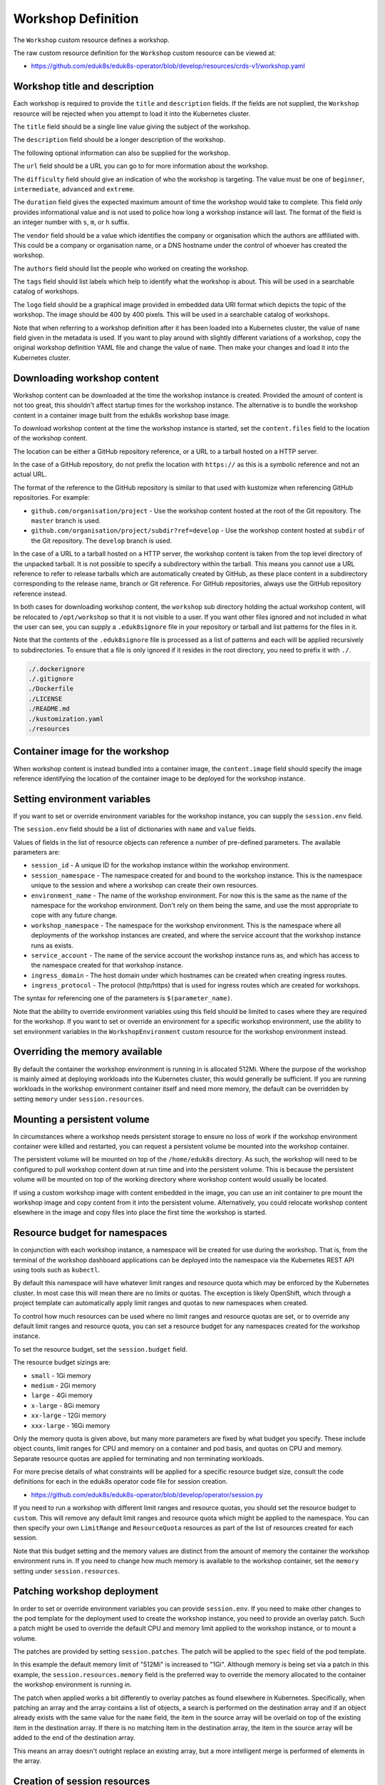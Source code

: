 Workshop Definition
===================

The ``Workshop`` custom resource defines a workshop.

The raw custom resource definition for the ``Workshop`` custom resource can be viewed at:

* https://github.com/eduk8s/eduk8s-operator/blob/develop/resources/crds-v1/workshop.yaml

Workshop title and description
------------------------------

Each workshop is required to provide the ``title`` and ``description`` fields. If the fields are not supplied, the ``Workshop`` resource will be rejected when you attempt to load it into the Kubernetes cluster.

.. code-block:: yaml
    :emphasize-lines: 6-7

    apiVersion: training.eduk8s.io/v1alpha2
    kind: Workshop
    metadata:
      name: lab-markdown-sample
    spec:
      title: Markdown Sample
      description: A sample workshop using Markdown
      content:
        files: github.com/eduk8s/lab-markdown-sample

The ``title`` field should be a single line value giving the subject of the workshop.

The ``description`` field should be a longer description of the workshop.

The following optional information can also be supplied for the workshop.

.. code-block:: yaml
    :emphasize-lines: 8-16

    apiVersion: training.eduk8s.io/v1alpha2
    kind: Workshop
    metadata:
      name: lab-markdown-sample
    spec:
      title: Markdown Sample
      description: A sample workshop using Markdown
      url: https://github.com/eduk8s/lab-markdown-sample
      difficulty: beginner
      duration: 15m
      vendor: eduk8s.io
      authors:
      - John Smith
      tags:
      - template
      logo: data:image/png;base64,....
      content:
        files: github.com/eduk8s/lab-markdown-sample

The ``url`` field should be a URL you can go to for more information about the workshop.

The ``difficulty`` field should give an indication of who the workshop is targeting. The value must be one of ``beginner``, ``intermediate``, ``advanced`` and ``extreme``.

The ``duration`` field gives the expected maximum amount of time the workshop would take to complete. This field only provides informational value and is not used to police how long a workshop instance will last. The format of the field is an integer number with ``s``, ``m``, or ``h`` suffix.

The ``vendor`` field should be a value which identifies the company or organisation which the authors are affiliated with. This could be a company or organisation name, or a DNS hostname under the control of whoever has created the workshop.

The ``authors`` field should list the people who worked on creating the workshop.

The ``tags`` field should list labels which help to identify what the workshop is about. This will be used in a searchable catalog of workshops.

The ``logo`` field should be a graphical image provided in embedded data URI format which depicts the topic of the workshop. The image should be 400 by 400 pixels. This will be used in a searchable catalog of workshops.

Note that when referring to a workshop definition after it has been loaded into a Kubernetes cluster, the value of ``name`` field given in the metadata is used. If you want to play around with slightly different variations of a workshop, copy the original workshop definition YAML file and change the value of ``name``. Then make your changes and load it into the Kubernetes cluster.

Downloading workshop content
----------------------------

Workshop content can be downloaded at the time the workshop instance is created. Provided the amount of content is not too great, this shouldn't affect startup times for the workshop instance. The alternative is to bundle the workshop content in a container image built from the eduk8s workshop base image.

To download workshop content at the time the workshop instance is started, set the ``content.files`` field to the location of the workshop content.

.. code-block:: yaml
    :emphasize-lines: 8-9

    apiVersion: training.eduk8s.io/v1alpha2
    kind: Workshop
    metadata:
      name: lab-markdown-sample
    spec:
      title: Markdown Sample
      description: A sample workshop using Markdown
      content:
        files: github.com/eduk8s/lab-markdown-sample

The location can be either a GitHub repository reference, or a URL to a tarball hosted on a HTTP server.

In the case of a GitHub repository, do not prefix the location with ``https://`` as this is a symbolic reference and not an actual URL.

The format of the reference to the GitHub repository is similar to that used with kustomize when referencing GitHub repositories. For example:

* ``github.com/organisation/project`` - Use the workshop content hosted at the root of the Git repository. The ``master`` branch is used.
* ``github.com/organisation/project/subdir?ref=develop`` - Use the workshop content hosted at ``subdir`` of the Git repository. The ``develop`` branch is used.

In the case of a URL to a tarball hosted on a HTTP server, the workshop content is taken from the top level directory of the unpacked tarball. It is not possible to specify a subdirectory within the tarball. This means you cannot use a URL reference to refer to release tarballs which are automatically created by GitHub, as these place content in a subdirectory corresponding to the release name, branch or Git reference. For GitHub repositories, always use the GitHub repository reference instead.

In both cases for downloading workshop content, the ``workshop`` sub directory holding the actual workshop content, will be relocated to ``/opt/workshop`` so that it is not visible to a user. If you want other files ignored and not included in what the user can see, you can supply a ``.eduk8signore`` file in your repository or tarball and list patterns for the files in it.

Note that the contents of the ``.eduk8signore`` file is processed as a list of patterns and each will be applied recursively to subdirectories. To ensure that a file is only ignored if it resides in the root directory, you need to prefix it with ``./``.

.. code-block:: text

    ./.dockerignore
    ./.gitignore
    ./Dockerfile
    ./LICENSE
    ./README.md
    ./kustomization.yaml
    ./resources

Container image for the workshop
--------------------------------

When workshop content is instead bundled into a container image, the ``content.image`` field should specify the image reference identifying the location of the container image to be deployed for the workshop instance.

.. code-block:: yaml
    :emphasize-lines: 8-9

    apiVersion: training.eduk8s.io/v1alpha2
    kind: Workshop
    metadata:
      name: lab-markdown-sample
    spec:
      title: Markdown Sample
      description: A sample workshop using Markdown
      content:
        image: quay.io/eduk8s/lab-markdown-sample:master

Setting environment variables
-----------------------------

If you want to set or override environment variables for the workshop instance, you can supply the ``session.env`` field.

.. code-block:: yaml
    :emphasize-lines: 10-13

    apiVersion: training.eduk8s.io/v1alpha2
    kind: Workshop
    metadata:
      name: lab-markdown-sample
    spec:
      title: Markdown Sample
      description: A sample workshop using Markdown
      content:
        image: quay.io/eduk8s/workshop-dashboard:master
      session:
        env:
        - name: REGISTRY_HOST
          value: registry.eduk8s.io

The ``session.env`` field should be a list of dictionaries with ``name`` and ``value`` fields.

Values of fields in the list of resource objects can reference a number of pre-defined parameters. The available parameters are:

* ``session_id`` - A unique ID for the workshop instance within the workshop environment.
* ``session_namespace`` - The namespace created for and bound to the workshop instance. This is the namespace unique to the session and where a workshop can create their own resources.
* ``environment_name`` - The name of the workshop environment. For now this is the same as the name of the namespace for the workshop environment. Don't rely on them being the same, and use the most appropriate to cope with any future change.
* ``workshop_namespace`` - The namespace for the workshop environment. This is the namespace where all deployments of the workshop instances are created, and where the service account that the workshop instance runs as exists.
* ``service_account`` - The name of the service account the workshop instance runs as, and which has access to the namespace created for that workshop instance.
* ``ingress_domain`` - The host domain under which hostnames can be created when creating ingress routes.
* ``ingress_protocol`` - The protocol (http/https) that is used for ingress routes which are created for workshops.

The syntax for referencing one of the parameters is ``$(parameter_name)``.

Note that the ability to override environment variables using this field should be limited to cases where they are required for the workshop. If you want to set or override an environment for a specific workshop environment, use the ability to set environment variables in the ``WorkshopEnvironment`` custom resource for the workshop environment instead.

Overriding the memory available
-------------------------------

By default the container the workshop environment is running in is allocated 512Mi. Where the purpose of the workshop is mainly aimed at deploying workloads into the Kubernetes cluster, this would generally be sufficient. If you are running workloads in the workshop environment container itself and need more memory, the default can be overridden by setting ``memory`` under ``session.resources``.

.. code-block:: yaml
    :emphasize-lines: 10-12

    apiVersion: training.eduk8s.io/v1alpha2
    kind: Workshop
    metadata:
      name: lab-markdown-sample
    spec:
      title: Markdown Sample
      description: A sample workshop using Markdown
      content:
        image: quay.io/eduk8s/lab-markdown-sample:master
      session:
        resources:
          memory: 1Gi

Mounting a persistent volume
----------------------------

In circumstances where a workshop needs persistent storage to ensure no loss of work if the workshop environment container were killed and restarted, you can request a persistent volume be mounted into the workshop container.

.. code-block:: yaml
    :emphasize-lines: 10-12

    apiVersion: training.eduk8s.io/v1alpha2
    kind: Workshop
    metadata:
      name: lab-markdown-sample
    spec:
      title: Markdown Sample
      description: A sample workshop using Markdown
      content:
        image: quay.io/eduk8s/lab-markdown-sample:master
      session:
        resources:
          storage: 5Gi

The persistent volume will be mounted on top of the ``/home/eduk8s`` directory. As such, the workshop will need to be configured to pull workshop content down at run time and into the persistent volume. This is because the persistent volume will be mounted on top of the working directory where workshop content would usually be located.

If using a custom workshop image with content embedded in the image, you can use an init container to pre mount the workshop image and copy content from it into the persistent volume. Alternatively, you could relocate workshop content elsewhere in the image and copy files into place the first time the workshop is started.

Resource budget for namespaces
------------------------------

In conjunction with each workshop instance, a namespace will be created for use during the workshop. That is, from the terminal of the workshop dashboard applications can be deployed into the namespace via the Kubernetes REST API using tools such as ``kubectl``.

By default this namespace will have whatever limit ranges and resource quota which may be enforced by the Kubernetes cluster. In most case this will mean there are no limits or quotas. The exception is likely OpenShift, which through a project template can automatically apply limit ranges and quotas to new namespaces when created.

To control how much resources can be used where no limit ranges and resource quotas are set, or to override any default limit ranges and resource quota, you can set a resource budget for any namespaces created for the workshop instance.

To set the resource budget, set the ``session.budget`` field.

.. code-block:: yaml
    :emphasize-lines: 10-11

    apiVersion: training.eduk8s.io/v1alpha2
    kind: Workshop
    metadata:
      name: lab-markdown-sample
    spec:
      title: Markdown Sample
      description: A sample workshop using Markdown
      content:
        image: quay.io/eduk8s/lab-markdown-sample:master
      session:
        budget: small

The resource budget sizings are:

* ``small`` - 1Gi memory
* ``medium`` - 2Gi memory
* ``large`` - 4Gi memory
* ``x-large`` - 8Gi memory
* ``xx-large`` - 12Gi memory
* ``xxx-large`` - 16Gi memory

Only the memory quota is given above, but many more parameters are fixed by what budget you specify. These include object counts, limit ranges for CPU and memory on a container and pod basis, and quotas on CPU and memory. Separate resource quotas are applied for terminating and non terminating workloads.

For more precise details of what constraints will be applied for a specific resource budget size, consult the code definitions for each in the eduk8s operator code file for session creation.

* https://github.com/eduk8s/eduk8s-operator/blob/develop/operator/session.py

If you need to run a workshop with different limit ranges and resource quotas, you should set the resource budget to ``custom``. This will remove any default limit ranges and resource quota which might be applied to the namespace. You can then specify your own ``LimitRange`` and ``ResourceQuota`` resources as part of the list of resources created for each session.

Note that this budget setting and the memory values are distinct from the amount of memory the container the workshop environment runs in. If you need to change how much memory is available to the workshop container, set the ``memory`` setting under ``session.resources``.

Patching workshop deployment
----------------------------

In order to set or override environment variables you can provide ``session.env``. If you need to make other changes to the pod template for the deployment used to create the workshop instance, you need to provide an overlay patch. Such a patch might be used to override the default CPU and memory limit applied to the workshop instance, or to mount a volume.

The patches are provided by setting ``session.patches``. The patch will be applied to the ``spec`` field of the pod template.

.. code-block:: yaml
    :emphasize-lines: 10-18

    apiVersion: training.eduk8s.io/v1alpha2
    kind: Workshop
    metadata:
      name: lab-resource-testing
    spec:
      title: Resource testing
      description: Play area for testing memory resources
      content:
        image: quay.io/eduk8s/workshop-dashboard:master
      session:
        patches:
          containers:
          - name: workshop
            resources:
              requests:
                memory: "1Gi"
              limits:
                memory: "1Gi"

In this example the default memory limit of "512Mi" is increased to "1Gi". Although memory is being set via a patch in this example, the ``session.resources.memory`` field is the preferred way to override the memory allocated to the container the workshop environment is running in.

The patch when applied works a bit differently to overlay patches as found elsewhere in Kubernetes. Specifically, when patching an array and the array contains a list of objects, a search is performed on the destination array and if an object already exists with the same value for the ``name`` field, the item in the source array will be overlaid on top of the existing item in the destination array. If there is no matching item in the destination array, the item in the source array will be added to the end of the destination array.

This means an array doesn't outright replace an existing array, but a more intelligent merge is performed of elements in the array.

Creation of session resources
-----------------------------

When a workshop instance is created, the deployment running the workshop dashboard is created in the namespace for the workshop environment. When more than one workshop instance is created under that workshop environment, all those deployments are in the same namespace.

For each workshop instance, a separate empty namespace is created with name corresponding to the workshop session. The workshop instance is configured so that the service account that the workshop instance runs under can access and create resources in the namespace created for that workshop instance. Each separate workshop instance has its own corresponding namespace and they can't see the namespace for another instance.

If you want to pre-create additional resources within the namespace for a workshop instance, you can supply a list of the resources against the ``session.objects`` field within the workshop definition. You might use this to add additional custom roles to the service account for the workshop instance when working in that namespace, or to deploy a distinct instance of an application for just that workshop instance, such as a private image registry.

.. code-block:: yaml
    :emphasize-lines: 10-48

    apiVersion: training.eduk8s.io/v1alpha2
    kind: Workshop
    metadata:
      name: lab-registry-testing
    spec:
      title: Registry Testing
      description: Play area for testing image registry
      content:
        image: quay.io/eduk8s/workshop-dashboard:master
      session:
        objects:
        - apiVersion: apps/v1
          kind: Deployment
          metadata:
            name: registry
          spec:
            replicas: 1
            selector:
              matchLabels:
                deployment: registry
            strategy:
              type: Recreate
            template:
              metadata:
                labels:
                  deployment: registry
              spec:
                containers:
                - name: registry
                  image: registry.hub.docker.com/library/registry:2.6.1
                  imagePullPolicy: IfNotPresent
                  ports:
                  - containerPort: 5000
                    protocol: TCP
                  env:
                  - name: REGISTRY_STORAGE_DELETE_ENABLED
                    value: "true"
        - apiVersion: v1
          kind: Service
          metadata:
            name: registry
          spec:
            type: ClusterIP
            ports:
            - port: 80
              targetPort: 5000
            selector:
              deployment: registry

Note that for namespaced resources, it is not necessary to specify the ``namespace`` field of the resource ``metadata``. When the ``namespace`` field is not present the resource will automatically be created within the session namespace for that workshop instance.

When resources are created, owner references are added making the ``WorkshopSession`` custom resource corresponding to the workshop instance the owner. This means that when the workshop instance is deleted, any resources will be automatically deleted.

Values of fields in the list of resource objects can reference a number of pre-defined parameters. The available parameters are:

* ``session_id`` - A unique ID for the workshop instance within the workshop environment.
* ``session_namespace`` - The namespace created for and bound to the workshop instance. This is the namespace unique to the session and where a workshop can create their own resources.
* ``environment_name`` - The name of the workshop environment. For now this is the same as the name of the namespace for the workshop environment. Don't rely on them being the same, and use the most appropriate to cope with any future change.
* ``workshop_namespace`` - The namespace for the workshop environment. This is the namespace where all deployments of the workshop instances are created, and where the service account that the workshop instance runs as exists.
* ``service_account`` - The name of the service account the workshop instance runs as, and which has access to the namespace created for that workshop instance.
* ``ingress_domain`` - The host domain under which hostnames can be created when creating ingress routes.
* ``ingress_protocol`` - The protocol (http/https) that is used for ingress routes which are created for workshops.

The syntax for referencing one of the parameters is ``$(parameter_name)``.

In the case of cluster scoped resources, it is important that you set the name of the created resource so that it embeds the value of ``$(session_namespace)``. This way the resource name is unique to the workshop instance and you will not get a clash with a resource for a different workshop instance.

Note that due to shortcomings in the current official Python REST API client for Kubernetes, the way it creates resource objects from an arbitrary resource description means it will fail for custom resources. As a workaround until the Python REST API client is fixed, you need to flag custom resources, and indicate whether they have cluster scope or are namespaced. To do this add an annotation to the metadata for the resource with name ``training.eduk8s.io/objects.crd.scope`` and set it to either ``Cluster`` or ``Namespaced``.

For examples of making use of the available parameters see the following sections.

Overriding default RBAC rules
-----------------------------

By default the service account created for the workshop instance, has ``admin`` role access to the session namespace created for that workshop instance. This enables the service account to be used to deploy applications to the session namespace, as well as manage secrets and service accounts.

Where a workshop doesn't require ``admin`` access for the namespace, you can reduce the level of access it has to ``edit`` or ``view`` by setting the ``session.role`` field.

.. code-block:: yaml
    :emphasize-lines: 10-11

    apiVersion: training.eduk8s.io/v1alpha2
    kind: Workshop
    metadata:
      name: lab-role-testing
    spec:
      title: Role Testing
      description: Play area for testing roles
      content:
        image: quay.io/eduk8s/workshop-dashboard:master
      session:
        role: view

If you need to add additional roles to the service account, such as the ability to work with custom resource types which have been added to the cluster, you can add the appropriate ``Role`` and ``RoleBinding`` definitions to the ``session.objects`` field described previously.

.. code-block:: yaml
    :emphasize-lines: 10-43

    apiVersion: training.eduk8s.io/v1alpha2
    kind: Workshop
    metadata:
      name: lab-kpack-testing
    spec:
      title: Kpack Testing
      description: Play area for testing kpack
      content:
        image: quay.io/eduk8s/workshop-dashboard:master
      session:
        objects:
        - apiVersion: rbac.authorization.k8s.io/v1
          kind: Role
          metadata:
            name: kpack-user
          rules:
          - apiGroups:
            - build.pivotal.io
            resources:
            - builds
            - builders
            - images
            - sourceresolvers
            verbs:
            - get
            - list
            - watch
            - create
            - delete
            - patch
            - update
        - apiVersion: rbac.authorization.k8s.io/v1
          kind: RoleBinding
          metadata:
            name: kpack-user
          roleRef:
            apiGroup: rbac.authorization.k8s.io
            kind: Role
            name: kpack-user
          subjects:
          - kind: ServiceAccount
            namespace: $(workshop_namespace)
            name: $(service_account)

Because the subject of a ``RoleBinding`` needs to specify the service account name and namespace it is contained within, both of which are unknown in advance, references to parameters for the workshop namespace and service account for the workshop instance are used when defining the subject.

Adding additional resources via ``session.objects`` can also be used to grant cluster level roles, which would be necessary if you need to grant the service account ``cluster-admin`` role.

.. code-block:: yaml
    :emphasize-lines: 10-23

    apiVersion: training.eduk8s.io/v1alpha2
    kind: Workshop
    metadata:
      name: lab-admin-testing
    spec:
      title: Admin Testing
      description: Play area for testing cluster admin
      content:
        image: quay.io/eduk8s/workshop-dashboard:master
      session:
        objects:
        - apiVersion: rbac.authorization.k8s.io/v1
          kind: ClusterRoleBinding
          metadata:
            name: $(session_namespace)-cluster-admin
          roleRef:
            apiGroup: rbac.authorization.k8s.io
            kind: ClusterRole
            name: cluster-admin
          subjects:
          - kind: ServiceAccount
            namespace: $(workshop_namespace)
            name: $(service_account)

In this case the name of the cluster role binding resource embeds ``$(session_namespace)`` so that its name is unique to the workshop instance and doesn't overlap with a binding for a different workshop instance.

Creating additional namespaces
------------------------------

For each workshop instance a session namespace is created, into which applications can be pre-deployed, or deployed as part of the workshop.

If you need more than one namespace per workshop instance, you can create further namespaces by adding an appropriate ``Namespace`` resource to ``session.objects``.

.. code-block:: yaml
    :emphasize-lines: 10-15

    apiVersion: training.eduk8s.io/v1alpha2
    kind: Workshop
    metadata:
      name: lab-namespace-testing
    spec:
      title: Namespace Testing
      description: Play area for testing namespaces
      content:
        image: quay.io/eduk8s/workshop-dashboard:master
      session:
        objects:
        - apiVersion: v1
          kind: Namespace
          metadata:
            name: $(session_namespace)-apps

When additional namespaces are created, limit ranges and resource quotas will be set as per the resource budget set for the workshop. That is, each namespace has a separate resource budget, it is not shared.

If you need to have a different resource budget set for the additional namespace, you can add the annotation ``training.eduk8s.io/session.budget`` in the ``Namespace`` resource metadata and set the value to the required resource budget.

.. code-block:: yaml
    :emphasize-lines: 10-17

    apiVersion: training.eduk8s.io/v1alpha2
    kind: Workshop
    metadata:
      name: lab-namespace-testing
    spec:
      title: Namespace Testing
      description: Play area for testing namespaces
      content:
        image: quay.io/eduk8s/workshop-dashboard:master
      session:
        objects:
        - apiVersion: v1
          kind: Namespace
          metadata:
            name: $(session_namespace)-apps
            annotations:
              training.eduk8s.io/session.budget: large

If you need more fine grained control over the limit ranges and resource quotas, set the value of the annotation to ``custom`` and add the ``LimitRange`` and ``ResourceQuota`` definitions to ``session.objects``.

In this case you must set the ``namespace`` for the ``LimitRange`` and ``ResourceQuota`` resource to the name of the namespace, e.g., ``$(session_namespace)-apps`` so they are only applied to that namespace.

If you need to override what role the service account for the workshop instance has in the additional namespace, you can set the ``training.eduk8s.io/session.role`` annotation on the ``Namespace`` resource.

.. code-block:: yaml
    :emphasize-lines: 10-17

    apiVersion: training.eduk8s.io/v1alpha2
    kind: Workshop
    metadata:
      name: lab-namespace-testing
    spec:
      title: Namespace Testing
      description: Play area for testing namespaces
      content:
        image: quay.io/eduk8s/workshop-dashboard:master
      session:
        objects:
        - apiVersion: v1
          kind: Namespace
          metadata:
            name: $(session_namespace)-apps
            annotations:
              training.eduk8s.io/session.role: view

If needing to create any other resources within the additional namespace, such as deployments, ensure that the ``namespace`` is set in the ``metadata`` of the resource, e.g., ``$(session_namespace)-apps``.

Shared workshop resources
-------------------------

Adding a list of resources to ``session.objects`` will result in the given resources being created for each workshop instance, where namespaced resources will default to being created in the session namespace for that workshop instance.

If instead you want to have one common shared set of resources created once for the whole workshop environment, that is, used by all workshop instances, you can list them in the ``environment.objects`` field.

This might for example be used to deploy a single image registry which is used by all workshop instances, with a Kubernetes job used to import a set of images into the image registry, which are then referenced by the workshop instances.

For namespaced resources, it is not necessary to specify the ``namespace`` field of the resource ``metadata``. When the ``namespace`` field is not present the resource will automatically be created within the workshop namespace for that workshop environment.

When resources are created, owner references are added making the ``WorkshopEnvironment`` custom resource corresponding to the workshop environment the owner. This means that when the workshop environment is deleted, any resources will be automatically deleted.

Values of fields in the list of resource objects can reference a number of pre-defined parameters. The available parameters are:

* ``workshop_name`` - The name of the workshop. This is the name of the ``Workshop`` definition the workshop environment was created against.
* ``environment_name`` - The name of the workshop environment. For now this is the same as the name of the namespace for the workshop environment. Don't rely on them being the same, and use the most appropriate to cope with any future change.
* ``environment_token`` - The value of the token which needs to be used in workshop requests against the workshop environment.
* ``workshop_namespace`` - The namespace for the workshop environment. This is the namespace where all deployments of the workshop instances, and their service accounts, are created. It is the same namespace that shared workshop resources are created.

If you want to create additional namespaces associated with the workshop environment, embed a reference to ``$(workshop_namespace)`` in the name of the additional namespaces, with an appropriate suffix. Be mindful that the suffix doesn't overlap with the range of session IDs for workshop instances.

Overriding pod security policy
------------------------------

The pod for the workshop session will be setup with a pod security policy which restricts what can be done from containers in the pod. The nature of the applied pod security policy will be adjusted when enabling support for doing docker builds to enable the ability to do docker builds inside the side car container attached to the workshop container.

If you are customising the workshop by patching the pod specification using ``session.patches``, in order to add your own side car container, and that side car container needs a custom pod security policy which you define in ``environment.objects`` or ``session.objects``, you will need to disable the application of the pod security policy done by the eduk8s operator. This can be done by setting ``session.security.policy`` to ``custom``.

.. code-block:: yaml
    :emphasize-lines: 10-12

    apiVersion: training.eduk8s.io/v1alpha2
    kind: Workshop
    metadata:
      name: lab-policy-testing
    spec:
      title: Policy Testing
      description: Play area for testing policy override
      content:
        image: quay.io/eduk8s/workshop-dashboard:master
      session:
        security:
          policy: custom
        objects:
        - apiVersion: rbac.authorization.k8s.io/v1
          kind: RoleBinding
          metadata:
            namespace: $(workshop_namespace)
            name: $(session_namespace)-podman
          roleRef:
            apiGroup: rbac.authorization.k8s.io
            kind: ClusterRole
            name: $(workshop_namespace)-podman
          subjects:
          - kind: ServiceAccount
            namespace: $(workshop_namespace)
            name: $(service_account)
      environment:
        objects:
        - apiVersion: policy/v1beta1
          kind: PodSecurityPolicy
          metadata:
            name: aaa-$(workshop_namespace)-podman
          spec:
            privileged: true
            allowPrivilegeEscalation: true
            requiredDropCapabilities:
            - KILL
            - MKNOD
            hostIPC: false
            hostNetwork: false
            hostPID: false
            hostPorts: []
            runAsUser:
              rule: MustRunAsNonRoot
            seLinux:
              rule: RunAsAny
            fsGroup:
              rule: RunAsAny
            supplementalGroups:
              rule: RunAsAny
            volumes:
            - configMap
            - downwardAPI
            - emptyDir
            - persistentVolumeClaim
            - projected
            - secret
        - apiVersion: rbac.authorization.k8s.io/v1
          kind: ClusterRole
          metadata:
            name: $(workshop_namespace)-podman
          rules:
          - apiGroups:
            - policy
            resources:
            - podsecuritypolicies
            verbs:
            - use
            resourceNames:
            - aaa-$(workshop_namespace)-podman

By overriding the pod security policy you are responsible for limiting what can be done from the workshop pod. In other words, you should only add just the extra capabilities you need. The pod security policy will only be applied to the pod the workshop session runs in, it does not affect any pod security policy applied to service accounts which exist in the session namespace or other namespaces which have been created.

Note that due to a lack of a good way to deterministically determine priority of applied pod security policies when a default pod security policy has been applied globally by mapping it to the ``system:authenticated`` group, with priority instead falling back to ordering of the names of the pod security policies, it is recommend you use ``aaa-`` as a prefix to the custom pod security name you create. This will ensure that it take precedence over any global default pod security policy such as ``restricted``, ``pks-restricted`` or ``vmware-system-tmc-restricted``, no matter what the name of the global policy default is called.

Defining additional ingress points
----------------------------------

If running additional background applications, by default they are only accessible to other processes within the same container. In order for an application to be accessible to a user via their web browser, an ingress needs to be created mapping to the port for the application.

You can do this by supplying a list of the ingress points, and the internal container port they map to, by setting the ``session.ingresses`` field in the workshop definition.

.. code-block:: yaml
    :emphasize-lines: 10-13

    apiVersion: training.eduk8s.io/v1alpha2
    kind: Workshop
    metadata:
      name: lab-application-testing
    spec:
      title: Application Testing
      description: Play area for testing my application
      content:
        image: quay.io/eduk8s-tests/lab-application-testing:master
      session:
        ingresses:
        - name: application
          port: 8080

The form of the hostname used in URL to access the service will be:

.. code-block:: text

    $(session_namespace)-application.$(ingress_domain)

Note that you should not use as the name of any additional dashboards, ``terminal``, ``console``, ``slides`` or ``editor``. These are reserved for the corresponding builtin capabilities providing those features.

Accessing the service will be protected by any access controls enforced by the workshop environment or training portal. If the training portal is used this should be transparent, otherwise you will need to supply any login credentials for the workshop again when prompted by your web browser.

Enabling the Kubernetes console
-------------------------------

By default the Kubernetes console is not enabled. If you want to enable it and make it available through the web browser when accessing a workshop, you need to add a ``session.applications.console`` section to the workshop definition, and set the ``enabled`` property to ``true``.

.. code-block:: yaml
    :emphasize-lines: 11-13

    apiVersion: training.eduk8s.io/v1alpha2
    kind: Workshop
    metadata:
      name: lab-application-testing
    spec:
      title: Application Testing
      description: Play area for testing my application
      content:
        image: quay.io/eduk8s-tests/lab-application-testing:master
      session:
        applications:
          console:
            enabled: true

The Kubernetes dashboard provided by the Kubernetes project will be used. If you would rather use Octant as the console, you can set the ``vendor`` property to ``octant``.

.. code-block:: yaml
    :emphasize-lines: 11-14

    apiVersion: training.eduk8s.io/v1alpha2
    kind: Workshop
    metadata:
      name: lab-application-testing
    spec:
      title: Application Testing
      description: Play area for testing my application
      content:
        image: quay.io/eduk8s-tests/lab-application-testing:master
      session:
        applications:
          console:
            enabled: true
            vendor: octant

When ``vendor`` is not set, ``kubernetes`` is assumed.

If a workshop is designed such that it can only be run on OpenShift, and you wish to use the OpenShift web console, you can set vendor to ``openshift``.

.. code-block:: yaml
    :emphasize-lines: 11-14

    apiVersion: training.eduk8s.io/v1alpha2
    kind: Workshop
    metadata:
      name: lab-application-testing
    spec:
      title: Application Testing
      description: Play area for testing my application
      content:
        image: quay.io/eduk8s-tests/lab-application-testing:master
      session:
        applications:
          console:
            enabled: true
            vendor: openshift

In just the case of the OpenShift web console, if you need to override the default version of the OpenShift web console used, you can set the ``openshift.version`` sub property.

.. code-block:: yaml
    :emphasize-lines: 15-16

    apiVersion: training.eduk8s.io/v1alpha2
    kind: Workshop
    metadata:
      name: lab-application-testing
    spec:
      title: Application Testing
      description: Play area for testing my application
      content:
        image: quay.io/eduk8s-tests/lab-application-testing:master
      session:
        applications:
          console:
            enabled: true
            vendor: openshift
            openshift:
              version: "4.3"

Ensure that you add quotes around the version number so that it is interpreted as a string.

The source of the container image for the OpenShift web console will be ``quay.io/openshift/origin-console``. If you want to use a container image for the OpenShift web console which is hosted elsewhere, you can set the ``openshift.image`` sub property.

.. code-block:: yaml
    :emphasize-lines: 15-16

    apiVersion: training.eduk8s.io/v1alpha2
    kind: Workshop
    metadata:
      name: lab-application-testing
    spec:
      title: Application Testing
      description: Play area for testing my application
      content:
        image: quay.io/eduk8s-tests/lab-application-testing:master
      session:
        applications:
          console:
            enabled: true
            vendor: openshift
            openshift:
              image: quay.io/openshift/origin-console:4.3

Note that the OpenShift web console will not be fully functional if deployed to a Kubernetes cluster other than OpenShift as it is dependent on resource types only found in OpenShift.

Even on OpenShift, the web console may not be fully functional due to the restrictive RBAC in place for a workshop session. This is because the OpenShift web console is usually deployed global to the cluster and with elevated role access. You may be able to unlock some extra capabilities of the OpenShift web console if you can identify any additional roles that need to be granted to the service account used by the workshop environment, and enable access by adding appropriate ``Role`` or ``RoleBinding`` resources to the workshop definition.

Enabling the integrated editor
------------------------------

By default the integrated web based editor is not enabled. If you want to enable it and make it available through the web browser when accessing a workshop, you need to add a ``session.applications.editor`` section to the workshop definition, and set the ``enabled`` property to ``true``.

.. code-block:: yaml
    :emphasize-lines: 11-13

    apiVersion: training.eduk8s.io/v1alpha2
    kind: Workshop
    metadata:
      name: lab-application-testing
    spec:
      title: Application Testing
      description: Play area for testing my application
      content:
        image: quay.io/eduk8s-tests/lab-application-testing:master
      session:
        applications:
          editor:
            enabled: true

The integrated editor used is Theia. Although Theia supports plugins, a search for local plugins installed with the editor is not enabled by default. This is because of the extra memory requirements from running the plugins. To enable the builtin plugins set the ``applications.editor.plugins.enabled`` property to ``true``.

.. code-block:: yaml
    :emphasize-lines: 11-12,16-17

    apiVersion: training.eduk8s.io/v1alpha2
    kind: Workshop
    metadata:
      name: lab-application-testing
    spec:
      title: Application Testing
      description: Play area for testing my application
      content:
        image: quay.io/eduk8s-tests/lab-application-testing:master
      session:
        resources:
          memory: 1Gi
        applications:
          editor:
            enabled: true
            plugins:
              enabled: true

Because of extra memory resources required, you would generally want to increase the amount of memory used by the workshop session environment.

If you want to use additional editor plugins, they can be installed from the editor, or you can include them with the workshop content, or specify them in the workshop definition.

When including the plugins in the workshop content, they need to have been installed under the ``workshop/theia/plugins`` directory. If listing them in the workshop definition list them under the ``applications.editor.plugins.install`` property:

.. code-block:: yaml
    :emphasize-lines: 18-23

    apiVersion: training.eduk8s.io/v1alpha2
    kind: Workshop
    metadata:
      name: lab-application-testing
    spec:
      title: Application Testing
      description: Play area for testing my application
      content:
        image: quay.io/eduk8s-tests/lab-application-testing:master
      session:
        resources:
          memory: 1Gi
        applications:
          editor:
            enabled: true
            plugins:
              enabled: true
              install:
              - "https://github.com/redhat-developer/vscode-java/releases/download/v0.54.2/redhat.java-0.54.2.vsix"
              - "https://github.com/microsoft/vscode-java-debug/releases/download/0.24.0/vscjava.vscode-java-debug-0.24.0.vsix"
              - "https://github.com/microsoft/vscode-java-test/releases/download/0.22.0/vscjava.vscode-java-test-0.22.0.vsix"
              - "https://github.com/microsoft/vscode-java-dependency/releases/download/0.6.0/vscode-java-dependency-0.6.0.vsix"
              - "https://s3-us-west-1.amazonaws.com/s3-test.spring.io/sts4/vscode-extensions/snapshots/vscode-spring-boot-1.18.0-202005071819.vsix"

Note that although additional plugins are listed here for Java, if you use the dedicated Java environment base images, these will already be pre-installed and you do not need to add them yourself.

Enabling session image registry
-------------------------------

Workshops using tools such as ``kpack`` or ``tekton`` and which need a place to push container images when built, can enable an image registry. A separate image registry is deployed for each workshop session.

Note that the image registry is only currently fully usable if workshops are deployed under an eduk8s operator configuration which uses secure ingress. This is because an insecure registry would not be trusted by the Kubernetes cluster as the source of container images when doing deployments.

To enable the deployment of an image registry per workshop session you need to add a ``session.applications.registry`` section to the workshop definition, and set the ``enabled`` property to ``true``.

.. code-block:: yaml
    :emphasize-lines: 11-13

    apiVersion: training.eduk8s.io/v1alpha2
    kind: Workshop
    metadata:
      name: lab-application-testing
    spec:
      title: Application Testing
      description: Play area for testing my application
      content:
        image: quay.io/eduk8s-tests/lab-application-testing:master
      session:
        applications:
          registry:
            enabled: true

The image registry will mount a persistent volume for storing of images. By default the size of that persistent volume is 5Gi. If you need to override the size of the persistent volume add the ``storage`` property under the ``registry`` section.

.. code-block:: yaml
    :emphasize-lines: 14

    apiVersion: training.eduk8s.io/v1alpha2
    kind: Workshop
    metadata:
      name: lab-application-testing
    spec:
      title: Application Testing
      description: Play area for testing my application
      content:
        image: quay.io/eduk8s-tests/lab-application-testing:master
      session:
        applications:
          registry:
            enabled: true
            storage: 20Gi

The amount of memory provided to the image registry will default to 768Mi. If you need to increase this, add the ``memory`` property under the ``registry`` section.

.. code-block:: yaml
    :emphasize-lines: 14

    apiVersion: training.eduk8s.io/v1alpha2
    kind: Workshop
    metadata:
      name: lab-application-testing
    spec:
      title: Application Testing
      description: Play area for testing my application
      content:
        image: quay.io/eduk8s-tests/lab-application-testing:master
      session:
        applications:
          registry:
            enabled: true
            memory: 1Gi

The image registry will be secured with a username and password unique to the workshop session and expects access over a secure connection.

To allow access from the workshop session, the file ``$HOME/.docker/config.json`` containing the registry credentials will be injected into the workshop session. This will be automatically used by tools such as ``docker``. For tools running in Kubernetes, you will need to create an appropriate secret for that tool which contains the configuration file.

If you need access to the raw registry host details and credentials, they are provided as environment variables in the workshop session. The environment variables are:

* ``REGISTRY_HOST`` - Contains the host name for the image registry for the workshop session.
* ``REGISTRY_AUTH_FILE`` - Contains the location of the ``docker`` configuration file. Should always be the equivalent of ``$HOME/.docker/config.json``.
* ``REGISTRY_USERNAME`` - Contains the username for accessing the image registry.
* ``REGISTRY_PASSWORD`` - Contains the password for accessing the image registry. This will be different for each workshop session.

The URL for accessing the image registry adopts the HTTP protocol scheme inherited from the environment variable ``INGRESS_PROTOCOL``. This would be the same HTTP protocol scheme as the workshop sessions themselves use.

If you need to use any of the environment variables related to the image registry as data variables in workshop content, you will need to declare this in the ``workshop/modules.yaml`` file in the ``config.vars`` section.

.. code-block:: yaml

    config:
      vars:
      - name: REGISTRY_HOST
      - name: REGISTRY_AUTH_FILE
      - name: REGISTRY_USERNAME
      - name: REGISTRY_PASSWORD

Enabling ability to use docker
------------------------------

If you need to be able to build container images in a workshop using ``docker``, it needs to be enabled first. Each workshop session will be provided with its own separate docker daemon instance running in a container.

Note that enabling of support for running ``docker`` requires the use of a privileged container for running the docker daemon. Because of the security implications of providing access to docker with this configuration, it is strongly recommended that if you don't trust the people doing the workshop, any workshops which require docker only be hosted in a disposable Kubernetes cluster which is destroyed at the completion of the workshop. You should never enable docker for workshops hosted on a public service which is always kept running and where arbitrary users could access the workshops.

To enable support for being able to use ``docker`` add a ``session.applications.docker`` section to the workshop definition, and set the ``enabled`` property to ``true``.

.. code-block:: yaml
    :emphasize-lines: 11-13

    apiVersion: training.eduk8s.io/v1alpha2
    kind: Workshop
    metadata:
      name: lab-application-testing
    spec:
      title: Application Testing
      description: Play area for testing my application
      content:
        image: quay.io/eduk8s-tests/lab-application-testing:master
      session:
        applications:
          docker:
            enabled: true

The container which runs the docker daemon will mount a persistent volume for storing of images which are pulled down or built locally. By default the size of that persistent volume is 5Gi. If you need to override the size of the persistent volume add the ``storage`` property under the ``docker`` section.

.. code-block:: yaml
    :emphasize-lines: 14

    apiVersion: training.eduk8s.io/v1alpha2
    kind: Workshop
    metadata:
      name: lab-application-testing
    spec:
      title: Application Testing
      description: Play area for testing my application
      content:
        image: quay.io/eduk8s-tests/lab-application-testing:master
      session:
        applications:
          docker:
            enabled: true
            storage: 20Gi

The amount of memory provided to the container running the docker daemon will default to 768Mi. If you need to increase this, add the ``memory`` property under the ``registry`` section.

.. code-block:: yaml
    :emphasize-lines: 14

    apiVersion: training.eduk8s.io/v1alpha2
    kind: Workshop
    metadata:
      name: lab-application-testing
    spec:
      title: Application Testing
      description: Play area for testing my application
      content:
        image: quay.io/eduk8s-tests/lab-application-testing:master
      session:
        applications:
          docker:
            enabled: true
            memory: 1Gi

Access to the docker daemon from the workshop session uses a local UNIX socket shared with the container running the docker daemon. If using a local tool which wants to access the socket connection for the docker daemon directly rather than by running ``docker``, it should use the ``DOCKER_HOST`` environment variable to determine the location of the socket.

The docker daemon is only available from within the workshop session and cannot be accessed outside of the pod by any tools deployed separately to Kubernetes.

Enabling WebDAV access to files
-------------------------------

Local files within the workshop session can be accessed or updated from the terminal command line or editor of the workshop dashboard. The local files reside in the filesystem of the container the workshop session is running in.

If there is a need to be able to access the files remotely, it is possible to enable WebDAV support for the workshop session.

To enable support for being able to access files over WebDAV add a ``session.applications.webdav`` section to the workshop definition, and set the ``enabled`` property to ``true``.

.. code-block:: yaml
    :emphasize-lines: 11-13

    apiVersion: training.eduk8s.io/v1alpha2
    kind: Workshop
    metadata:
      name: lab-application-testing
    spec:
      title: Application Testing
      description: Play area for testing my application
      content:
        image: quay.io/eduk8s-tests/lab-application-testing:master
      session:
        applications:
          webdav:
            enabled: true

The result of this will be that a WebDAV server will be run within the workshop session environment. A set of credentials will also be automatically generated which are available as environment variables. The environment variables are:

* ``WEBDAV_USERNAME`` - Contains the username which needs to be used when authenticating over WebDAV.
* ``WEBDAV_PASSWORD`` - Contains the password which needs to be used authenticating over WebDAV.

If you need to use any of the environment variables related to the image registry as data variables in workshop content, you will need to declare this in the ``workshop/modules.yaml`` file in the ``config.vars`` section.

.. code-block:: yaml

    config:
      vars:
      - name: WEBDAV_USERNAME
      - name: WEBDAV_PASSWORD

The URL endpoint for accessing the WebDAV server is the same as the workshop session, with ``/webdav/`` path added. This can be constructed from the terminal using:

::

    $INGRESS_PROTOCOL://$SESSION_NAMESPACE.$INGRESS_DOMAIN/webdav/

In workshop content it can be constructed using:

::

    {{ingress_protocol}}://{{session_namespace}}.{{ingress_domain}}/webdav/

You should be able to use WebDAV client support provided by your operating system, of by using a standalone WebDAV client such as `CyberDuck <https://cyberduck.io/>`_.

Using WebDAV can make it easier if you need to transfer files to or from the workshop session.

Customizing the terminal layout
-------------------------------

By default a single terminal is provided in the web browser when accessing the workshop. If required, you can enable alternate layouts which provide additional terminals. To set the layout, you need to add the ``session.applications.terminal`` section and include the ``layout`` property with the desired layout.

.. code-block:: yaml
    :emphasize-lines: 11-14

    apiVersion: training.eduk8s.io/v1alpha2
    kind: Workshop
    metadata:
      name: lab-application-testing
    spec:
      title: Application Testing
      description: Play area for testing my application
      content:
        image: quay.io/eduk8s-tests/lab-application-testing:master
      session:
        applications:
          terminal:
            enabled: true
            layout: split

The options for the ``layout`` property are:

* ``default`` - Single terminal.
* ``split`` - Two terminals stacked above each other in ratio 60/40.
* ``split/2`` - Three terminals stacked above each other in ration 50/25/25.

When adding the ``terminal`` section, you must include the ``enabled`` property and set it to ``true`` as it is a required field when including the section.

Adding custom dashboard tabs
----------------------------

Exposed applications, and external sites, can be given their own custom dashboard tab. This is done by specifying the list of dashboard panels and the target URL.

.. code-block:: yaml
    :emphasize-lines: 14-18

    apiVersion: training.eduk8s.io/v1alpha2
    kind: Workshop
    metadata:
      name: lab-application-testing
    spec:
      title: Application Testing
      description: Play area for testing my application
      content:
        image: quay.io/eduk8s-tests/lab-application-testing:master
      session:
        ingresses:
        - name: application
          port: 8080
        dashboards:
        - name: Application
          url: "$(ingress_protocol)://$(session_namespace)-application.$(ingress_domain)/"
        - name: Example
          url: http://www.example.com

The URL values can reference a number of pre-defined parameters. The available parameters are:

* ``session_namespace`` - The namespace created for and bound to the workshop instance. This is the namespace unique to the session and where a workshop can create their own resources.
* ``ingress_domain`` - The host domain under which hostnames can be created when creating ingress routes.
* ``ingress_protocol`` - The protocol (http/https) that is used for ingress routes which are created for workshops.

The URL can reference an external web site, however, that web site must not prohibit being embedded in a HTML iframe.
